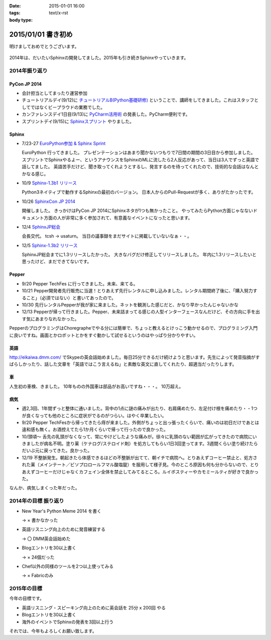 :date: 2015-01-01 16:00
:tags:
:body type: text/x-rst

====================================================================
2015/01/01 書き初め
====================================================================

明けましておめでとうございます。

.. figure:: hitsuji.jpg

2014年は、だいたいSphinxの開発してました。2015年も引き続きSphinxやっていきます。


2014年振り返り
==============

PyCon JP 2014
---------------

* 会計担当としてまったり運営参加
* チュートリアルデイ(9/12)に `チュートリアルB(Python基礎研修)`__ ということで、講師をしてきました。これはスタッフとしてではなくビープラウドの業務でした。
* カンファレンスデイ1日目(9/13)に `PyCharm活用術`__ の発表した。PyCharm便利です。
* スプリントデイ(9/15)に `Sphinxスプリント`__ やりました。

.. __: https://pycon.jp/2014/tutorials/#b-python
.. __: https://pycon.jp/2014/schedule/presentation/5/
.. __: http://sphinxjp.connpass.com/event/8090/


Sphinx
------

* 7/23-27 `EuroPython参加 & Sphinx Sprint`__

  EuroPython 行ってきました。
  プレゼンテーションはあまり聞かないつもりで7日間の期間の3日目から参加しました。
  スプリントでSphinxやるよー、というアナウンスをSphinxのMLに流したら2人反応があって、当日は3人でずっと英語で話してました。
  英語苦手だけど、聞き取ってくれようとするし、発言するのを待ってくれたので、技術的な会話はなんとかなる感じ。

* 10/9 `Sphinx-1.3b1 リリース`__

  Python3ネイティブで動作するSphinxの最初のバージョン。
  日本人からのPull-Requestが多く、ありがたかったです。

* 10/26 `SphinxCon JP 2014`__

  開催しました。
  きっかけはPyCon JP 2014にSphinxネタが1つも無かったこと。
  やってみたらPython方面じゃなないドキュメント方面の人が非常に多く参加されて、有意義なイベントになったと思います。

* 12/4 `SphinxJP総会`__

  会長交代。 tcsh -> usaturn。
  当日の議事録をまだサイトに掲載していないなぁ・・。


* 12/5 `Sphinx-1.3b2 リリース`__

  SphinxJP総会までに1.3リリースしたかった。
  大きなバグだけ修正してリリースしました。
  年内に1.3リリースしたいと思ったけど、まだできてないです。


.. __: https://www.barcamptools.eu/europythonsprint2014/sessions
.. __: https://pypi.python.org/pypi/Sphinx/1.3b1
.. __: http://sphinxjp.connpass.com/event/8448/
.. __: http://sphinxjp.connpass.com/event/9205/
.. __: https://pypi.python.org/pypi/Sphinx/1.3b2


Pepper
-------

* 9/20 Pepper TechFes に行ってきました。未来、来てる。
* 10/21 Pepper開発者先行販売に当選！とりあえず先行レンタルに申し込みました。レンタル期間終了後に、「購入努力すること」（必須ではない）と書いてあったので。
* 10/30 先行レンタルPepperが我が家に来ました。ネットを観測した感じだと、かなり早かったんじゃないかな
* 12/13 Pepperが帰って行きました。Pepper、未来詰まってる感じの人型インターフェースなんだけど、その方向に手を出す気にあまりなれなかった。

PepperのプログラミングはChoregrapheでやる分には簡単で、ちょっと教えるとけっこう動かせるので、プログラミング入門に良いですね。画面とかロボットとかをすぐ動かして試せるというのはやっぱり分かりやすい。


英語
----

http://eikaiwa.dmm.com/ でSkypeの英会話始めました。毎日25分できるだけ続けようと思います。先生によって発音指摘がすばらしかったり、話した文章を「英語ではこう言えるね」と素敵な英文に直してくれたり、超適当だったりします。


車
--

人生初の車検、きました。
10年ものの外国車は部品がお高いですね・・・。
10万超え。


病気
------

* 週2,3回、1年間ずっと整体に通いました。背中の1点に謎の痛みが出たり、右肩痛めたり、左足付け根を痛めたり・・1つが良くなっても他のところに症状がでるのがつらい。はやく卒業したい。

* 9/20 Pepper TechFesから帰ってきたら痔が来ました。外側がちょっと出っ張ったくらいで、痛いのは初日だけであとは違和感も無く。お酒控えてたら1か月くらいで帰って行ったので良かった。

* 10/頭頃～ 舌先の乳頭がなくなって、常にやけどしたような痛みが。徐々に乳頭のない範囲が広がってきたので病院にいきましたが病名不明。塗り薬（ケナログ/ステロイド剤）を処方してもらい1日3回塗ってます。3週間くらい塗り続けたらだいぶ元に戻ってきた。良かった。

* 12/19 不整脈発生。朝起きたら体感できるほどの不整脈が出てて、朝イチで病院へ。とりあえずコーヒー禁止と、処方された薬（メインテート／ビソプロロールフマル酸塩錠）を服用して様子見。今のところ原因も何も分からないので、とりあえずコーヒーだけじゃなくカフェイン全体を禁止してみてるところ。ルイボスティーやカモミールティが好きで良かった。


なんか、病気しまくった年だった。


2014年の目標 振り返り
======================

* New Year's Python Meme 2014 を書く

  -> × 書かなかった

* 英語リスニング向上のために発音練習する

  -> 〇 DMM英会話始めた

* Blogエントリを30以上書く

  -> × 24個だった

* Chef以外の同様のツールを2つ以上使ってみる

  -> × Fabricのみ



2015年の目標
===============

今年の目標です。

* 英語リスニング・スピーキング向上のために英会話を 25分 x 200回 やる
* Blogエントリを30以上書く
* 海外のイベントでSphinxの発表を3回以上行う


それでは、今年もよろしくお願い致します。


